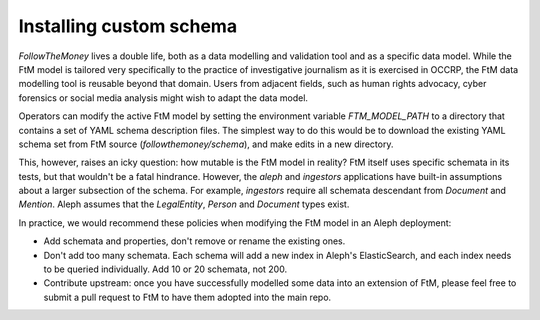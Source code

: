Installing custom schema
==========================

`FollowTheMoney` lives a double life, both as a data modelling and validation tool and as a 
specific data model. While the FtM model is tailored very specifically to the practice of
investigative journalism as it is exercised in OCCRP, the FtM data modelling tool is reusable
beyond that domain. Users from adjacent fields, such as human rights advocacy, cyber forensics
or social media analysis might wish to adapt the data model.

Operators can modify the active FtM model by setting the environment variable `FTM_MODEL_PATH`
to a directory that contains a set of YAML schema description files. The simplest way to do 
this would be to download the existing YAML schema set from FtM source (`followthemoney/schema`),
and make edits in a new directory. 

This, however, raises an icky question: how mutable is the FtM model in reality? FtM itself uses
specific schemata in its tests, but that wouldn't be a fatal hindrance. However, the `aleph` and
`ingestors` applications have built-in assumptions about a larger subsection of the schema. For
example, `ingestors` require all schemata descendant from `Document` and `Mention`. Aleph assumes
that the `LegalEntity`, `Person` and `Document` types exist.

In practice, we would recommend these policies when modifying the FtM model in an Aleph deployment:

* Add schemata and properties, don't remove or rename the existing ones. 
* Don't add too many schemata. Each schema will add a new index in Aleph's ElasticSearch, and each
  index needs to be queried individually. Add 10 or 20 schemata, not 200.
* Contribute upstream: once you have successfully modelled some data into an extension of FtM,
  please feel free to submit a pull request to FtM to have them adopted into the main repo.

